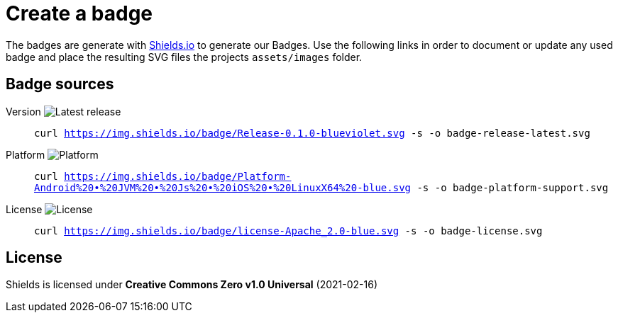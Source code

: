= Create a badge

The badges are generate with link:https://shields.io/[Shields.io] to generate our Badges. Use the following links in order to document or update any used badge and place the resulting SVG files the projects `assets/images` folder.

== Badge sources

:link-badge-release: https://img.shields.io/badge/Release-0.1.0-blueviolet.svg
Version image:{link-badge-release}[Latest release]::
`curl {link-badge-release} -s -o badge-release-latest.svg`

:link-badge-platform: https://img.shields.io/badge/Platform-Android%20•%20JVM%20•%20Js%20•%20iOS%20•%20LinuxX64%20-blue.svg
Platform image:{link-badge-platform}[Platform]::
`curl {link-badge-platform} -s -o badge-platform-support.svg`

:link-badge-license: https://img.shields.io/badge/license-Apache_2.0-blue.svg
License image:{link-badge-license}[License]::
`curl {link-badge-license} -s -o badge-license.svg`

== License

Shields is licensed under *Creative Commons Zero v1.0 Universal* (2021-02-16)
